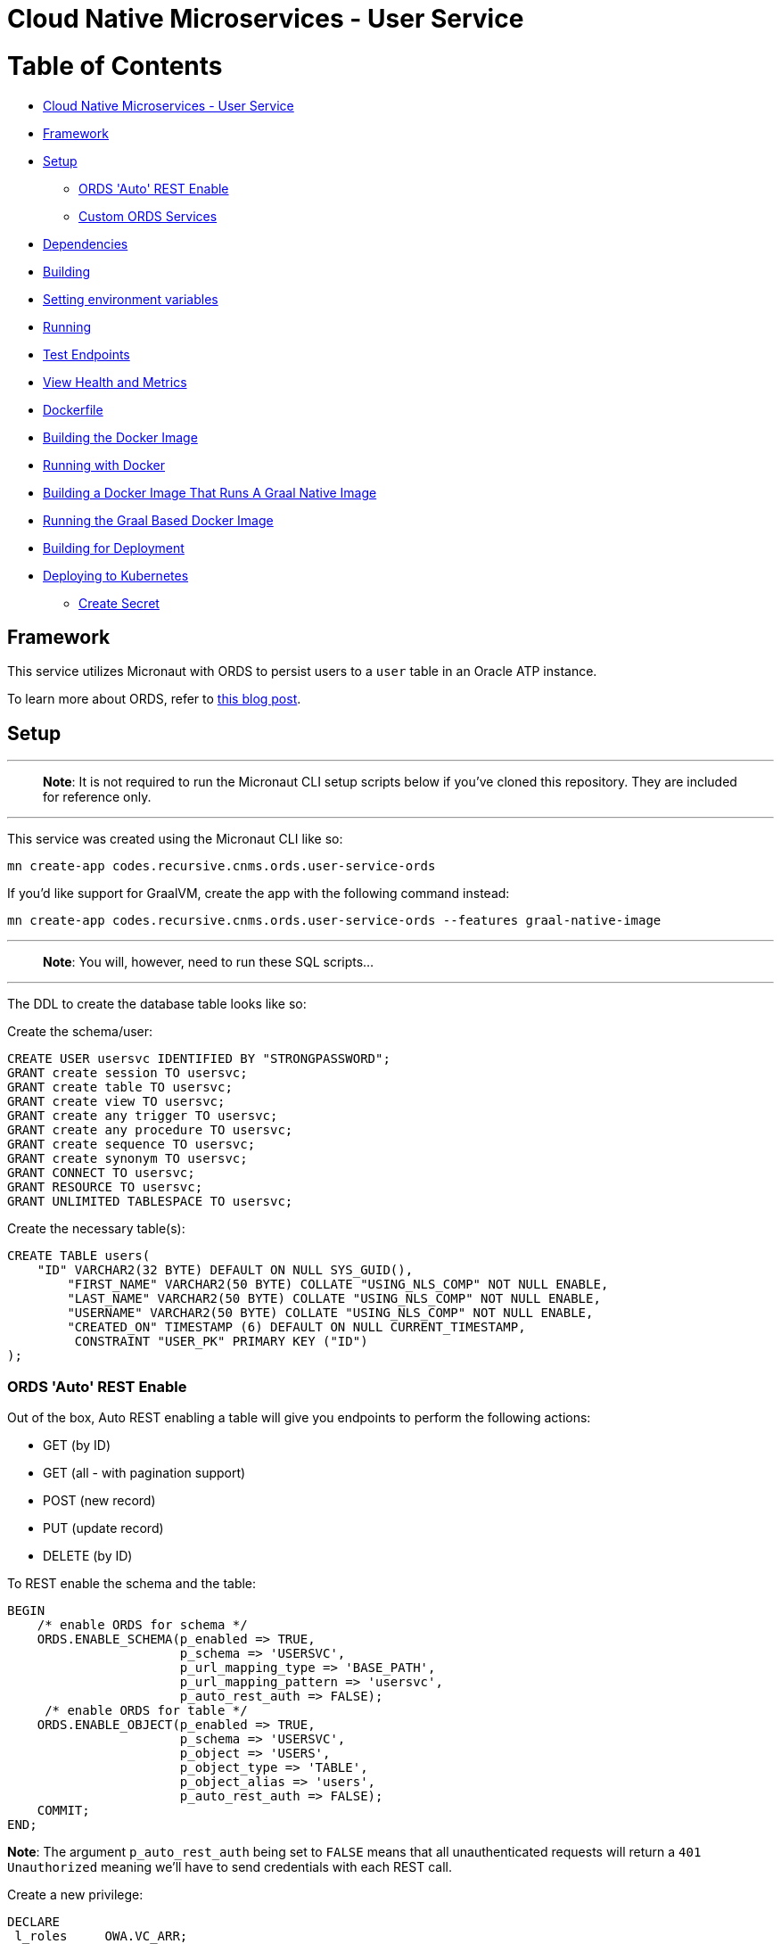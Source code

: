 = Cloud Native Microservices - User Service

= Table of Contents

* link:#cloud-native-microservices---user-service[Cloud Native Microservices - User Service]
* link:#framework[Framework]
* link:#setup[Setup]
** link:#ords-auto-rest-enable[ORDS 'Auto' REST Enable]
** link:#custom-ords-services[Custom ORDS Services]
* link:#dependencies[Dependencies]
* link:#building[Building]
* link:#setting-environment-variables[Setting environment variables]
* link:#running[Running]
* link:#test-endpoints[Test Endpoints]
* link:#view-health-and-metrics[View Health and Metrics]
* link:#dockerfile[Dockerfile]
* link:#building-the-docker-image[Building the Docker Image]
* link:#running-with-docker[Running with Docker]
* link:#building-a-docker-image-that-runs-a-graal-native-image[Building a Docker Image That Runs A Graal Native Image]
* link:#running-the-graal-based-docker-image[Running the Graal Based Docker Image]
* link:#building-for-deployment[Building for Deployment]
* link:#deploying-to-kubernetes[Deploying to Kubernetes]
** link:#create-secret[Create Secret]

== Framework

This service utilizes Micronaut with ORDS to persist users to a `user` table in an Oracle ATP instance.

To learn more about ORDS, refer to https://blogs.oracle.com/developers/rest-services-now-available-for-oracle-autonomous-database[this blog post].

== Setup

'''

____

*Note*: It is not required to run the Micronaut CLI setup scripts below if you've cloned this repository. They are included for reference only.

____

'''

This service was created using the Micronaut CLI like so:

[source,bash]
----
mn create-app codes.recursive.cnms.ords.user-service-ords
----

If you'd like support for GraalVM, create the app with the following command instead:

[source,bash]
----
mn create-app codes.recursive.cnms.ords.user-service-ords --features graal-native-image
----

'''

____

*Note*: You will, however, need to run these SQL scripts…

____

'''

The DDL to create the database table looks like so:

Create the schema/user:

[source,sql]
----
CREATE USER usersvc IDENTIFIED BY "STRONGPASSWORD";
GRANT create session TO usersvc;
GRANT create table TO usersvc;
GRANT create view TO usersvc;
GRANT create any trigger TO usersvc;
GRANT create any procedure TO usersvc;
GRANT create sequence TO usersvc;
GRANT create synonym TO usersvc;
GRANT CONNECT TO usersvc;
GRANT RESOURCE TO usersvc;
GRANT UNLIMITED TABLESPACE TO usersvc;
----

Create the necessary table(s):

[source,sql]
----
CREATE TABLE users(
    "ID" VARCHAR2(32 BYTE) DEFAULT ON NULL SYS_GUID(), 
	"FIRST_NAME" VARCHAR2(50 BYTE) COLLATE "USING_NLS_COMP" NOT NULL ENABLE, 
	"LAST_NAME" VARCHAR2(50 BYTE) COLLATE "USING_NLS_COMP" NOT NULL ENABLE, 
	"USERNAME" VARCHAR2(50 BYTE) COLLATE "USING_NLS_COMP" NOT NULL ENABLE, 
	"CREATED_ON" TIMESTAMP (6) DEFAULT ON NULL CURRENT_TIMESTAMP, 
	 CONSTRAINT "USER_PK" PRIMARY KEY ("ID")
);
----

=== ORDS 'Auto' REST Enable

Out of the box, Auto REST enabling a table will give you endpoints to perform the following actions:

* GET (by ID)
* GET (all - with pagination support)
* POST (new record)
* PUT (update record)
* DELETE (by ID)

To REST enable the schema and the table:

[source,sql]
----
BEGIN
    /* enable ORDS for schema */
    ORDS.ENABLE_SCHEMA(p_enabled => TRUE,
                       p_schema => 'USERSVC',
                       p_url_mapping_type => 'BASE_PATH',
                       p_url_mapping_pattern => 'usersvc',
                       p_auto_rest_auth => FALSE);
     /* enable ORDS for table */         
    ORDS.ENABLE_OBJECT(p_enabled => TRUE,
                       p_schema => 'USERSVC',
                       p_object => 'USERS',
                       p_object_type => 'TABLE',
                       p_object_alias => 'users',
                       p_auto_rest_auth => FALSE);
    COMMIT;
END;
----

*Note*: The argument `p_auto_rest_auth` being set to `FALSE` means that all unauthenticated requests will return a `401 Unauthorized` meaning we'll have to send credentials with each REST call.

Create a new privilege:

[source,sql]
----
DECLARE
 l_roles     OWA.VC_ARR;
 l_modules   OWA.VC_ARR;
 l_patterns  OWA.VC_ARR;
BEGIN
 l_roles(1)   := 'SQL Developer';
 l_patterns(1) := '/users/*';
 ORDS.DEFINE_PRIVILEGE(
     p_privilege_name => 'rest_privilege',
     p_roles          => l_roles,
     p_patterns       => l_patterns,
     p_modules        => l_modules,
     p_label          => '',
     p_description    => '',
     p_comments       => NULL);
 COMMIT;

END;
----

Create an oauth client associated with the privilege:

[source,sql]
----
BEGIN
  OAUTH.create_client(
    p_name            => '[Descriptive Name For Client]',
    p_grant_type      => 'client_credentials',
    p_owner           => '[Owner Name]',
    p_description     => '[Client Description]',
    p_support_email   => '[Email Address]',
    p_privilege_names => 'rest_privilege'
  );

  COMMIT;
END;
----

Grant the `SQL Developer` role to the client application:

[source,sql]
----
BEGIN
  OAUTH.grant_client_role(
    p_client_name => 'Rest Client',
    p_role_name   => 'SQL Developer'
  );
  
  COMMIT;
END;
----

You can now grab the `client_id` and `client_secret` with:

[source,sql]
----
SELECT id, name, client_id, client_secret
FROM   user_ords_clients;
----

The `client_id` and `client_secret` can be used to generate an auth token for REST calls (this microservice handles this for you). To run the microservice, you'll need the `client_id` and `client_secret` set as environment variables to run the application. See link:#setting-environment-variables[setting environment variables].

=== Custom ORDS Services

You can create custom ORDS services like so (returns a single record instead of a set of results):

[source,sql]
----
BEGIN
  ORDS.define_service(
    p_module_name    => 'users',
    p_base_path      => 'users/',
    p_pattern        => 'user/:username',
    p_method         => 'GET',
    p_source_type    => ORDS.source_type_collection_item,
    p_source         => 'SELECT id, first_name, last_name, created_on FROM users WHERE username = :username OFFSET 0 ROWS FETCH NEXT 1 ROWS ONLY');
  COMMIT;
END;
----

== Dependencies

This project has no manually installed external dependencies.

== Building

[source,bash]
----
gradle assemble
----

Or, use the Gradle wrapper:

[source,bash]
----
./gradlew assemble
----

== Setting environment variables

Set environment variables as follows:

[source,bash]
----
export CODES_RECURSIVE_CNMS_ORDS_CLIENT_ID=[CLIENT ID]
export CODES_RECURSIVE_CNMS_ORDS_CLIENT_SECRET=[CLIENT SECRET]
export CODES_RECURSIVE_CNMS_ORDS_BASE_URL=[ATP ORDS BASE URL]
----

== Running

[source,bash]
----
java -jar build/libs/user-service-ords-0.1.jar
----

== Test Endpoints

Get User Service Endpoint (returns 200 OK):

[source,bash]
----
curl -iX GET http://localhost:8080/user                                                                                                                                      
HTTP/1.1 200 OK
Date: Tue, 2 Jul 2019 14:04:25 GMT
content-type: application/json
content-length: 11
connection: keep-alive

{"OK":true}     
----

Save (POST) a new user:

[source,bash]
----
curl -iX POST -H "Content-Type: application/json" -d '{"first_name": "Tony", "last_name": "Stark", "username": "ironman"}' http://localhost:8080/user
HTTP/1.1 201 Created
Date: Tue, 9 Jul 2019 05:55:17 GMT
content-type: application/json
content-length: 142
connection: keep-alive

{"id":"8D397B08E839FD7EE0531F10000AF8D1","username":"ironman","first_name":"Tony","last_name":"Stark","created_on":"2019-07-09T05:55:16.086Z"}
----

Save a new user with invalid data (will return 400 and validation errors):

[source,bash]
----
curl -iX POST -H "Content-Type: application/json" -d '{"first_name": null, "last_name": null, "username": null}' http://localhost:8080/user
HTTP/1.1 400 Bad Request
Date: Tue, 9 Jul 2019 05:56:13 GMT
content-type: application/json
content-length: 296
connection: close

{"message":"Bad Request","_links":{"self":{"href":"/user","templated":false}},"_embedded":{"errors":[{"message":"user.username: must not be null"},{"message":"user.firstName: must not be null"},{"message":"user.lastName: must not be null"},{"message":"user: Username must exist and be unique"}]}}
----

Update (PUT) an existing user:

[source,bash]
----
curl -iX PUT -H "Content-Type: application/json" -d '{"id":"8D397B08E839FD7EE0531F10000AF8D1","username":"ironman","first_name":"Anthony","last_name":"Stark","created_on":"2019-07-09T05:55:16.086Z"}' http://localhost:8080/user
HTTP/1.1 200 OK
Date: Tue, 9 Jul 2019 05:57:52 GMT
content-type: application/json
content-length: 145
connection: keep-alive

{"id":"8D397B08E839FD7EE0531F10000AF8D1","username":"ironman","first_name":"Anthony","last_name":"Stark","created_on":"2019-07-09T05:55:16.086Z"}
----

Get the new user

[source,bash]
----
curl -iX GET http://localhost:8080/user/8D397B08E839FD7EE0531F10000AF8D1
HTTP/1.1 200 OK
Date: Tue, 9 Jul 2019 05:59:00 GMT
content-type: application/json
content-length: 145
connection: keep-alive

{"id":"8D397B08E839FD7EE0531F10000AF8D1","username":"ironman","first_name":"Anthony","last_name":"Stark","created_on":"2019-07-09T05:55:16.086Z"}%----

List all users:

[source,bash]
----
curl -iX GET http://localhost:8080/user/users
HTTP/1.1 200 OK
Date: Tue, 9 Jul 2019 05:59:44 GMT
content-type: application/json
content-length: 777
connection: keep-alive

{"offset":0,"count":5,"hasMore":false,"limit":25,"users":[{"id":"8C561D58E856DD25E0532010000AF462","username":"tsharp","first_name":"todd","last_name":"sharp","created_on":"2019-06-27T15:31:40.385Z"},{"id":"8C561D58E857DD25E0532010000AF462","username":"gvenzl","first_name":"gerald","last_name":"venzl","created_on":"2019-06-27T15:31:40.517Z"},{"id":"8C561D58E858DD25E0532010000AF462","username":"thatjeff","first_name":"jeff","last_name":"smith","created_on":"2019-06-27T15:31:40.646Z"},{"id":"8D397B08E836FD7EE0531F10000AF8D1","username":"test","first_name":"Tony","last_name":"Stark","created_on":"2019-07-09T05:03:21.511Z"},{"id":"8D397B08E839FD7EE0531F10000AF8D1","username":"ironman","first_name":"Anthony","last_name":"Stark","created_on":"2019-07-09T05:55:16.086Z"}]}
----

List all users (paginated):

[source,bash]
----
curl -iX GET http://localhost:8080/user/users/0/1
HTTP/1.1 200 OK
Date: Tue, 9 Jul 2019 06:00:14 GMT
content-type: application/json
content-length: 201
connection: keep-alive

{"offset":0,"count":1,"hasMore":true,"limit":1,"users":[{"id":"8C561D58E856DD25E0532010000AF462","username":"tsharp","first_name":"todd","last_name":"sharp","created_on":"2019-06-27T15:31:40.385Z"}]}
----

Delete a user:

[source,bash]
----
curl -iX DELETE http://localhost:8080/user/8CB41C8DFB2FA3F6E0532010000A42F8
HTTP/1.1 204 No Content
Date: Tue, 2 Jul 2019 14:06:50 GMT
connection: keep-alive
----

Confirm delete (same GET by ID will return 404):

[source,bash]
----
curl -iX GET http://localhost:8080/user/8CB41C8DFB2FA3F6E0532010000A42F8
HTTP/1.1 404 Not Found
Date: Tue, 9 Jul 2019 06:02:48 GMT
content-type: application/json
content-length: 114
connection: close

{"message":"Page Not Found","_links":{"self":{"href":"/user/8D39D3D515CE1123E0531F10000A8A5B","templated":false}}}
----

Get user by username:

[source,bash]
----
curl -iX GET http://localhost:8080/user/username/ironman
HTTP/1.1 200 OK
Date: Wed, 3 Jul 2019 19:23:55 GMT
content-type: application/json
content-length: 121
connection: keep-alive

{"id":"8CB931BBDA2ABCF7E0532010000A09C7","first_name":"Tony","last_name":"Stark","created_on":"2019-07-02T20:00:02.049Z"}
----

== View Health and Metrics

Micronaut does not enable health and metrics out of the box, but they are available via an add-on project. 

For more, see https://docs.micronaut.io/latest/guide/index.html#management[https://docs.micronaut.io/latest/guide/index.html#management]

== Dockerfile

The generated `Dockerfile` requires some changes. See the `Dockerfile` for reference.

== Building the Docker Image

[source]
----
docker build -t user-svc-micronaut-native .
----

== Running with Docker

Run with: 

[source,bash]
----
docker run -d --env CODES_RECURSIVE_CNMS_ORDS_CLIENT_ID --env CODES_RECURSIVE_CNMS_ORDS_CLIENT_SECRET --env CODES_RECURSIVE_CNMS_ORDS_BASE_URL --rm -p 8080:8080 -t user-svc-micronaut
----

Test the endpoints as link:#test-endpoints[described above]

== Building a Docker Image That Runs A Graal Native Image

[source,bash]
----
docker build -f Dockerfile-graal -t user-svc-micronaut-native . 
----

== Running the Graal Based Docker Image

[source,bash]
----
docker run -d --env CODES_RECURSIVE_CNMS_ORDS_CLIENT_ID --env CODES_RECURSIVE_CNMS_ORDS_CLIENT_SECRET --env CODES_RECURSIVE_CNMS_ORDS_BASE_URL --rm -p 8080:8080 -t user-service-ords-native
----

== Building for Deployment

[source,bash]
----
docker build -f Dockerfile-graal -t [region].ocir.io/[tenancy]/[repo]/user-svc-micronaut-native .   
docker push [region].ocir.io/[tenancy]/[repo]/user-svc-micronaut-native
----

Test the endpoints as link:#test-endpoints[described above]

== Deploying to Kubernetes

=== Create Secret

Base64 encode the secret values before creating the YAML file.

On *nix systems, use something like this to accomplish for each value:

[source,bash]
----
echo -n "client_id.." | base64
----

Then create a YAML file:

[source,yaml]
----
apiVersion: v1
kind: Secret
metadata:
  name: user-svc-micronaut-native-secrets
data:
  clientId: [ORDS Client ID Base64 Encoded]
  clientSecret: [ORDS Client Secret Base64 Encoded]
  baseUrl: [ORDS Base URL Base64 Encoded]
---
----

Deploy secret and app via:

[source]
----
kubectl cluster-info                         # Verify which cluster
kubectl get pods                             # Verify connectivity to cluster
kubectl create -f secret.yaml               # Deploy secret
kubectl create -f app.yaml               # Deploy application
kubectl get service user-svc-micronaut-native  # Verify deployed service
----